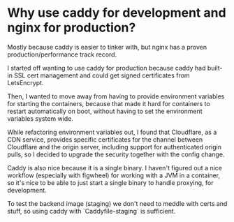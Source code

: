 * Why use caddy for development and nginx for production?

Mostly because caddy is easier to tinker with, but nginx has a proven
production/performance track record.

I started off wanting to use caddy for production because caddy had built-in
SSL cert management and could get signed certificates from LetsEncrypt.

Then, I wanted to move away from having to provide environment variables for
starting the containers, because that made it hard for containers to restart
automatically on boot, without having to set the environment variables system
wide.

While refactoring environment variables out, I found that Cloudflare, as a CDN
service, provides specific certificates for the channel between Cloudflare and
the origin server, including support for authenticated origin pulls, so I
decided to upgrade the security together with the config change.

Caddy is also nice because it is a single binary. I haven't figured out a nice
workflow (especially with figwheel) for working with a JVM in a container, so
it's nice to be able to just start a single binary to handle proxying, for
development.

To test the backend image (staging) we don't need to meddle with certs and
stuff, so using caddy with `Caddyfile-staging` is sufficient.
